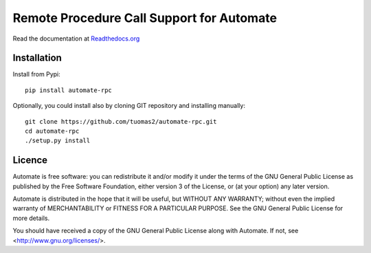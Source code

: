 Remote Procedure Call Support for Automate
==========================================

Read the documentation at
`Readthedocs.org <http://python-automate.readthedocs.org/en/latest/official_extensions/rpc.html>`_

Installation
------------

Install from Pypi::

    pip install automate-rpc

Optionally, you could install also by cloning GIT repository and installing manually::

    git clone https://github.com/tuomas2/automate-rpc.git
    cd automate-rpc
    ./setup.py install

Licence
-------

Automate is free software: you can redistribute it and/or modify
it under the terms of the GNU General Public License as published by
the Free Software Foundation, either version 3 of the License, or
(at your option) any later version.

Automate is distributed in the hope that it will be useful,
but WITHOUT ANY WARRANTY; without even the implied warranty of
MERCHANTABILITY or FITNESS FOR A PARTICULAR PURPOSE.  See the
GNU General Public License for more details.

You should have received a copy of the GNU General Public License
along with Automate.  If not, see <http://www.gnu.org/licenses/>.